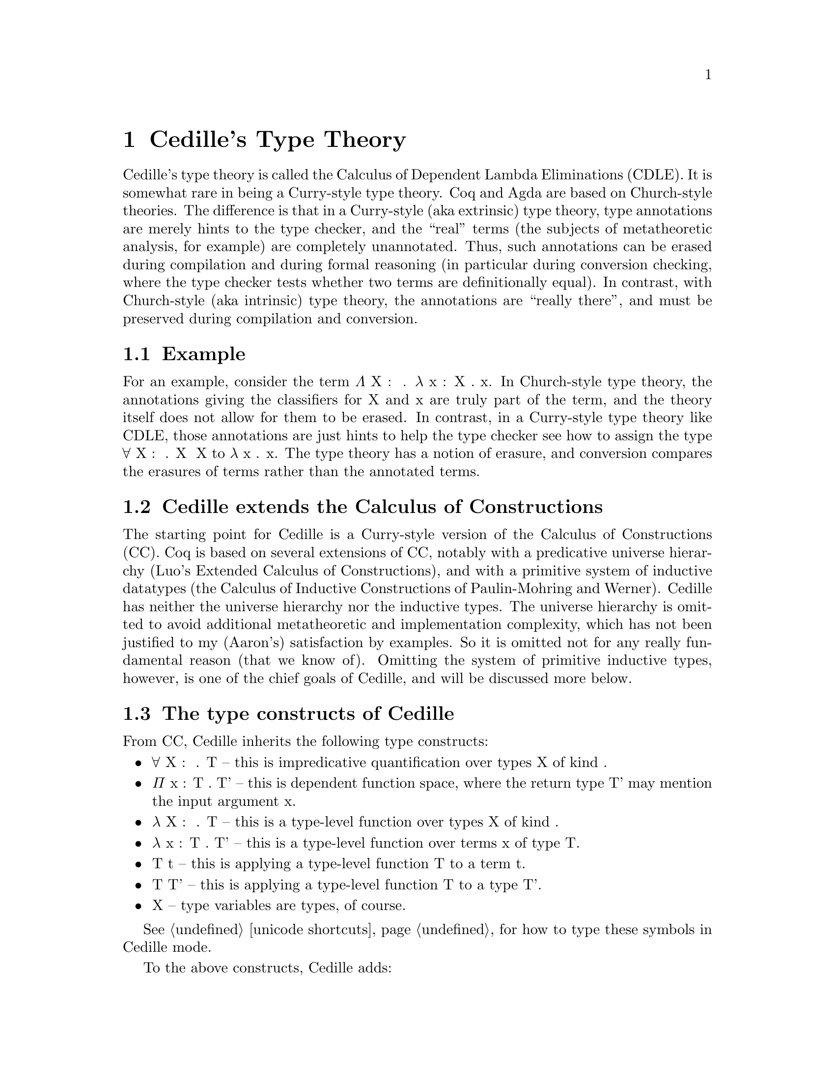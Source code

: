 @node about,Index,credits,Top

@chapter Cedille's Type Theory

Cedille's type theory is called the Calculus of Dependent Lambda
Eliminations (CDLE).  It is somewhat rare in being a Curry-style type
theory.  Coq and Agda are based on Church-style theories.  The
difference is that in a Curry-style (aka extrinsic) type theory, type
annotations are merely hints to the type checker, and the ``real''
terms (the subjects of metatheoretic analysis, for example) are
completely unannotated.  Thus, such annotations can be erased during
compilation and during formal reasoning (in particular during
conversion checking, where the type checker tests whether two terms
are definitionally equal).  In contrast, with Church-style (aka
intrinsic) type theory, the annotations are ``really there'', and must
be preserved during compilation and conversion.

@section Example

For an example, consider the term Λ X : ★ . λ x : X . x.  In Church-style
type theory, the annotations giving the classifiers for X and x are truly
part of the term, and the theory itself does not allow for them to be erased.
In contrast, in a Curry-style type theory like CDLE, those annotations are
just hints to help the type checker see how to assign the type ∀ X : ★ . X ➔ X
to λ x . x.  The type theory has a notion of erasure, and conversion 
compares the erasures of terms rather than the annotated terms.  

@section Cedille extends the Calculus of Constructions

The starting point for Cedille is a Curry-style version of the
Calculus of Constructions (CC).  Coq is based on several extensions of
CC, notably with a predicative universe hierarchy (Luo's Extended
Calculus of Constructions), and with a primitive system of inductive
datatypes (the Calculus of Inductive Constructions of Paulin-Mohring
and Werner).  Cedille has neither the universe hierarchy nor the
inductive types.  The universe hierarchy is omitted to avoid
additional metatheoretic and implementation complexity, which has not
been justified to my (Aaron's) satisfaction by examples.  So it is
omitted not for any really fundamental reason (that we know of).
Omitting the system of primitive inductive types, however, is one of
the chief goals of Cedille, and will be discussed more below.


@section The type constructs of Cedille

From CC, Cedille inherits the following type constructs:

@itemize
@item ∀ X : 𝒌 . T -- this is impredicative quantification over types X of kind 𝒌.
@item Π x : T . T' -- this is dependent function space, where the return type T' may mention the input argument x.
@item λ X : 𝒌 . T -- this is a type-level function over types X of kind 𝒌.
@item λ x : T . T' -- this is a type-level function over terms x of type T.
@item T t -- this is applying a type-level function T to a term t.
@item T T' -- this is applying a type-level function T to a type T'.
@item X -- type variables are types, of course.
@end itemize

See @ref{unicode shortcuts} for how to type these symbols in Cedille mode.

To the above constructs, Cedille adds:


@section More reading 

The syntax and semantics of Cedille are described in this document
@uref{https://arxiv.org/abs/1806.04709, on arXiv}.

The paper first showing how to derive induction for an inductive type
in Cedille is @uref{https://doi.org/10.1016/j.apal.2018.03.002, here}.

